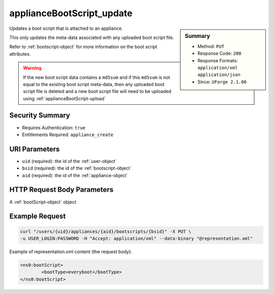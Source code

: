 .. Copyright 2016 FUJITSU LIMITED

.. _applianceBootScript-update:

applianceBootScript_update
--------------------------

.. function:: PUT /users/{uid}/appliances/{aid}/bootscripts/{bsid}

.. sidebar:: Summary

	* Method: ``PUT``
	* Response Code: ``200``
	* Response Formats: ``application/xml`` ``application/json``
	* Since: ``UForge 2.1.06``

Updates a boot script that is attached to an appliance. 

This only updates the meta-data associated with any uploaded boot script file. 

Refer to :ref:`bootscript-object` for more information on the boot script attributes. 

.. warning:: If the new boot script data contains a ``md5sum`` and if this ``md5sum`` is not equal to the existing boot script meta-data, then any uploaded boot script file is deleted and a new boot script file will need to be uploaded using :ref:`applianceBootScript-upload`

Security Summary
~~~~~~~~~~~~~~~~

* Requires Authentication: ``true``
* Entitlements Required: ``appliance_create``

URI Parameters
~~~~~~~~~~~~~~

* ``uid`` (required): the id of the :ref:`user-object`
* ``bsid`` (required): the id of the :ref:`bootscript-object`
* ``aid`` (required): the id of the :ref:`appliance-object`

HTTP Request Body Parameters
~~~~~~~~~~~~~~~~~~~~~~~~~~~~

A :ref:`bootScript-object` object

Example Request
~~~~~~~~~~~~~~~

.. code-block:: bash

	curl "/users/{uid}/appliances/{aid}/bootscripts/{bsid}" -X PUT \
	-u USER_LOGIN:PASSWORD -H "Accept: application/xml" --data-binary "@representation.xml"

Example of representation.xml content (the request body):

.. code-block:: xml

	<ns0:bootScript>
		<bootType>everyboot</bootType>
	</ns0:bootScript>


.. seealso::

	 * :ref:`bootscript-object`
	 * :ref:`appliance-object`
	 * :ref:`applianceBootScript-create`
	 * :ref:`applianceBootScript-delete`
	 * :ref:`applianceBootScript-deleteAll`
	 * :ref:`applianceBootScript-download`
	 * :ref:`applianceBootScript-downloadFile`
	 * :ref:`applianceBootScript-getAll`
	 * :ref:`applianceBootScript-get`
	 * :ref:`applianceBootScript-upload`
